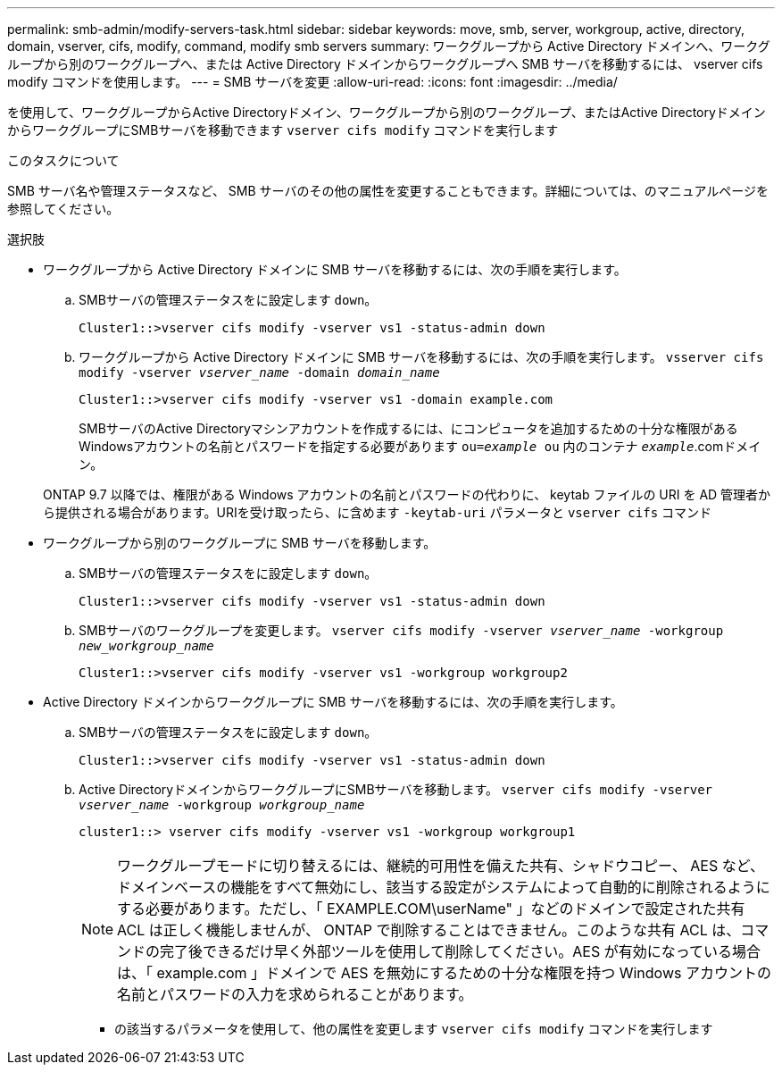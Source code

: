 ---
permalink: smb-admin/modify-servers-task.html 
sidebar: sidebar 
keywords: move, smb, server, workgroup, active, directory, domain, vserver, cifs, modify, command, modify smb servers 
summary: ワークグループから Active Directory ドメインへ、ワークグループから別のワークグループへ、または Active Directory ドメインからワークグループへ SMB サーバを移動するには、 vserver cifs modify コマンドを使用します。 
---
= SMB サーバを変更
:allow-uri-read: 
:icons: font
:imagesdir: ../media/


[role="lead"]
を使用して、ワークグループからActive Directoryドメイン、ワークグループから別のワークグループ、またはActive DirectoryドメインからワークグループにSMBサーバを移動できます `vserver cifs modify` コマンドを実行します

.このタスクについて
SMB サーバ名や管理ステータスなど、 SMB サーバのその他の属性を変更することもできます。詳細については、のマニュアルページを参照してください。

.選択肢
* ワークグループから Active Directory ドメインに SMB サーバを移動するには、次の手順を実行します。
+
.. SMBサーバの管理ステータスをに設定します `down`。
+
[listing]
----
Cluster1::>vserver cifs modify -vserver vs1 -status-admin down
----
.. ワークグループから Active Directory ドメインに SMB サーバを移動するには、次の手順を実行します。 `vsserver cifs modify -vserver _vserver_name_ -domain _domain_name_`
+
[listing]
----
Cluster1::>vserver cifs modify -vserver vs1 -domain example.com
----
+
SMBサーバのActive Directoryマシンアカウントを作成するには、にコンピュータを追加するための十分な権限があるWindowsアカウントの名前とパスワードを指定する必要があります `ou=_example_ ou` 内のコンテナ `_example_`.comドメイン。

+
ONTAP 9.7 以降では、権限がある Windows アカウントの名前とパスワードの代わりに、 keytab ファイルの URI を AD 管理者から提供される場合があります。URIを受け取ったら、に含めます `-keytab-uri` パラメータと `vserver cifs` コマンド



* ワークグループから別のワークグループに SMB サーバを移動します。
+
.. SMBサーバの管理ステータスをに設定します `down`。
+
[listing]
----
Cluster1::>vserver cifs modify -vserver vs1 -status-admin down
----
.. SMBサーバのワークグループを変更します。 `vserver cifs modify -vserver _vserver_name_ -workgroup _new_workgroup_name_`
+
[listing]
----
Cluster1::>vserver cifs modify -vserver vs1 -workgroup workgroup2
----


* Active Directory ドメインからワークグループに SMB サーバを移動するには、次の手順を実行します。
+
.. SMBサーバの管理ステータスをに設定します `down`。
+
[listing]
----
Cluster1::>vserver cifs modify -vserver vs1 -status-admin down
----
.. Active DirectoryドメインからワークグループにSMBサーバを移動します。 `vserver cifs modify -vserver _vserver_name_ -workgroup _workgroup_name_`
+
[listing]
----
cluster1::> vserver cifs modify -vserver vs1 -workgroup workgroup1
----
+
[NOTE]
====
ワークグループモードに切り替えるには、継続的可用性を備えた共有、シャドウコピー、 AES など、ドメインベースの機能をすべて無効にし、該当する設定がシステムによって自動的に削除されるようにする必要があります。ただし、「 EXAMPLE.COM\userName" 」などのドメインで設定された共有 ACL は正しく機能しませんが、 ONTAP で削除することはできません。このような共有 ACL は、コマンドの完了後できるだけ早く外部ツールを使用して削除してください。AES が有効になっている場合は、「 example.com 」ドメインで AES を無効にするための十分な権限を持つ Windows アカウントの名前とパスワードの入力を求められることがあります。

====
+
*** の該当するパラメータを使用して、他の属性を変更します `vserver cifs modify` コマンドを実行します





